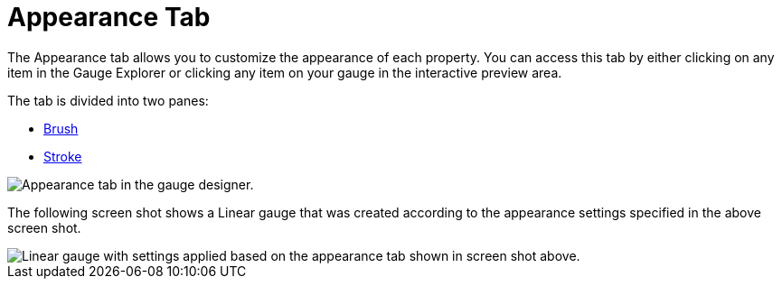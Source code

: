 ﻿////

|metadata|
{
    "name": "webgauge-appearance-tab",
    "controlName": ["WebGauge"],
    "tags": ["How Do I"],
    "guid": "{F4C249D8-B2F4-4213-8D05-68AC730C3FC8}",  
    "buildFlags": [],
    "createdOn": "0001-01-01T00:00:00Z"
}
|metadata|
////

= Appearance Tab

The Appearance tab allows you to customize the appearance of each property. You can access this tab by either clicking on any item in the Gauge Explorer or clicking any item on your gauge in the interactive preview area.

The tab is divided into two panes:

* link:webgauge-brush-pane.html[Brush]
* link:webgauge-stroke-pane.html[Stroke]

image::images/Appearance_Tab_01.png[Appearance tab in the gauge designer.]

The following screen shot shows a Linear gauge that was created according to the appearance settings specified in the above screen shot.

image::images/Appearance_Tab_02.png[Linear gauge with settings applied based on the appearance tab shown in screen shot above.]